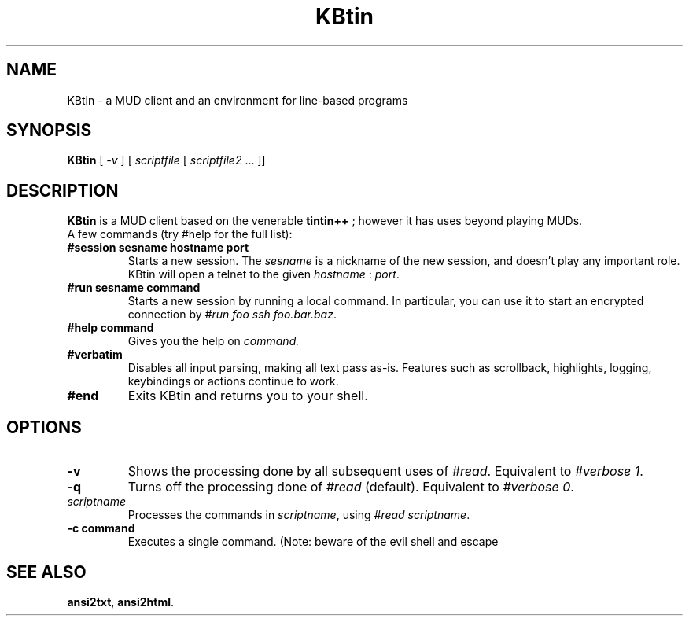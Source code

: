 .TH KBtin 6 2003-05-22 KBtin KBtin
.SH NAME
KBtin \- a MUD client and an environment for line-based programs
.SH SYNOPSIS
.B KBtin
[
.I -v
] [
.I scriptfile
[
.I scriptfile2
\&... ]]
.SH DESCRIPTION
.B KBtin
is a MUD client based on the venerable
.B tintin++
; however it has uses beyond playing MUDs.
.br
A few commands (try #help for the full list):
.TP
.BI #session " " sesname " " hostname " " port
Starts a new session. The
.I sesname
is a nickname of the new session, and doesn't play any important role.
KBtin will open a telnet to the given
.I hostname
:
.IR port .
.TP
.BI #run " " sesname " " command
Starts a new session by running a local command.  In particular, you can
use it to start an encrypted connection by
.IR "#run foo ssh foo.bar.baz" .
.TP
.BI #help " " command
Gives you the help on
.IR command.
.TP
.B #verbatim
Disables all input parsing, making all text pass as-is.  Features such
as scrollback, highlights, logging, keybindings or actions continue to
work.
.TP
.B #end
Exits KBtin and returns you to your shell.
.SH OPTIONS
.TP
.B -v
Shows the processing done by all subsequent uses of
.IR #read .
Equivalent to
.IR "#verbose 1" .
.TP
.B -q
Turns off the processing done of
.IR #read 
(default).  Equivalent to
.IR "#verbose 0" .
.TP
.I "scriptname"
Processes the commands in
.IR scriptname ,
using
.IR "#read scriptname" .
.TP
.BI -c " " "command"
Executes a single command.  (Note: beware of the evil shell and escape
'#'s!)
.SH "SEE ALSO"
.BR ansi2txt ,
.BR ansi2html .
